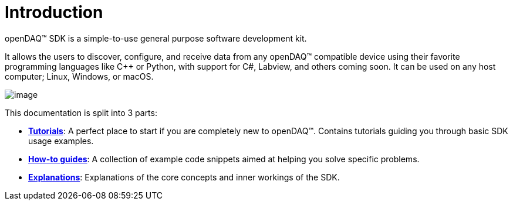 = Introduction

openDAQ(TM) SDK is a simple-to-use general purpose software development kit.

It allows the users to discover, configure, and receive data from any openDAQ(TM) compatible device using their favorite programming languages like {cpp} or Python, with support for C#, Labview, and others coming soon. It can be used on any host computer; Linux, Windows, or macOS.

image::opendaq-schematic.png[image,align="center"]

This documentation is split into 3 parts:

* xref:tutorials:quick_start.adoc[**Tutorials**]: A perfect place to start if you are completely new to openDAQ(TM). Contains tutorials guiding you through basic SDK usage examples.
* xref:howto_guides:howto.adoc[**How-to guides**]: A collection of example code snippets aimed at helping you solve specific problems.
* xref:explanations:opendaq_architecture.adoc[**Explanations**]: Explanations of the core concepts and inner workings of the SDK.